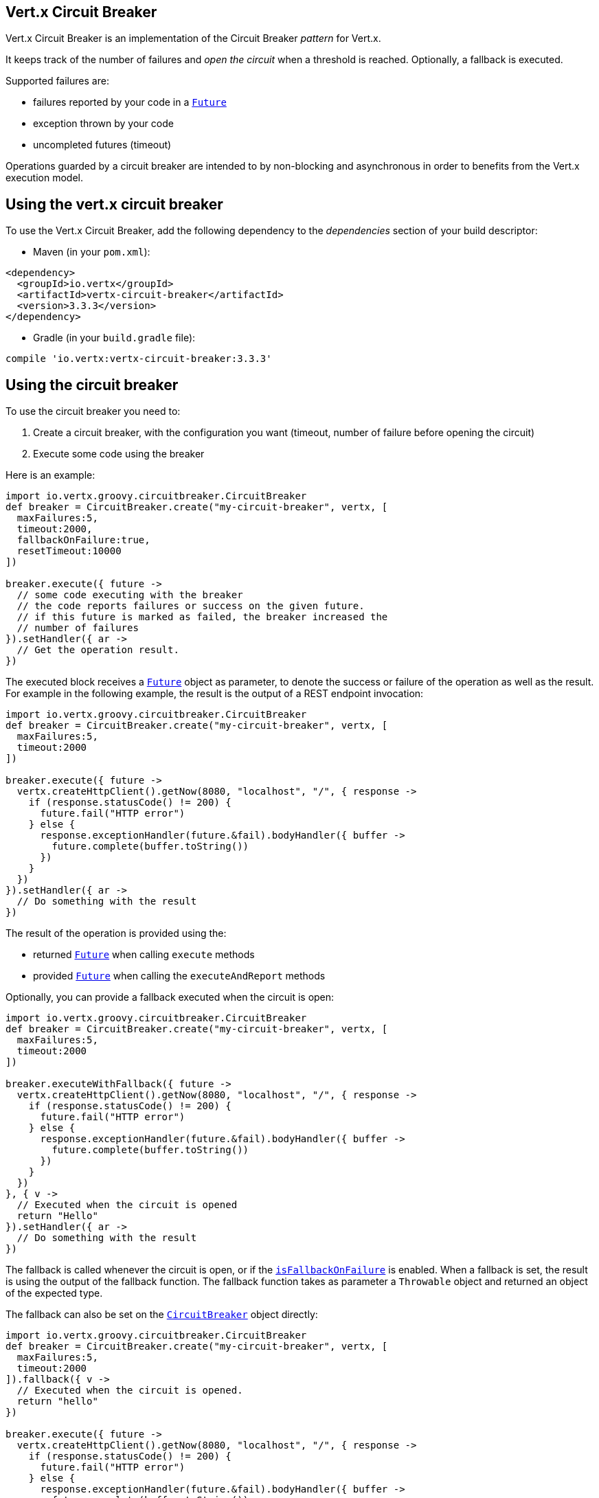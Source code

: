 == Vert.x Circuit Breaker

Vert.x Circuit Breaker is an implementation of the Circuit Breaker _pattern_ for Vert.x.

It keeps track of the
number of failures and _open the circuit_ when a threshold is reached. Optionally, a fallback is executed.

Supported failures are:

* failures reported by your code in a `link:../../groovydoc/io/vertx/groovy/core/Future.html[Future]`
* exception thrown by your code
* uncompleted futures (timeout)

Operations guarded by a circuit breaker are intended to by non-blocking and asynchronous in order to benefits from
the Vert.x execution model.

== Using the vert.x circuit breaker

To use the Vert.x Circuit Breaker, add the following dependency to the _dependencies_ section of your build
descriptor:

* Maven (in your `pom.xml`):

[source,xml,subs="+attributes"]
----
<dependency>
  <groupId>io.vertx</groupId>
  <artifactId>vertx-circuit-breaker</artifactId>
  <version>3.3.3</version>
</dependency>
----

* Gradle (in your `build.gradle` file):

[source,groovy,subs="+attributes"]
----
compile 'io.vertx:vertx-circuit-breaker:3.3.3'
----

== Using the circuit breaker

To use the circuit breaker you need to:

1. Create a circuit breaker, with the configuration you want (timeout, number of failure before opening the circuit)
2. Execute some code using the breaker

Here is an example:

[source,groovy]
----
import io.vertx.groovy.circuitbreaker.CircuitBreaker
def breaker = CircuitBreaker.create("my-circuit-breaker", vertx, [
  maxFailures:5,
  timeout:2000,
  fallbackOnFailure:true,
  resetTimeout:10000
])

breaker.execute({ future ->
  // some code executing with the breaker
  // the code reports failures or success on the given future.
  // if this future is marked as failed, the breaker increased the
  // number of failures
}).setHandler({ ar ->
  // Get the operation result.
})

----

The executed block receives a `link:../../groovydoc/io/vertx/groovy/core/Future.html[Future]` object as parameter, to denote the
success or failure of the operation as well as the result. For example in the following example, the result is the
output of a REST endpoint invocation:

[source,groovy]
----
import io.vertx.groovy.circuitbreaker.CircuitBreaker
def breaker = CircuitBreaker.create("my-circuit-breaker", vertx, [
  maxFailures:5,
  timeout:2000
])

breaker.execute({ future ->
  vertx.createHttpClient().getNow(8080, "localhost", "/", { response ->
    if (response.statusCode() != 200) {
      future.fail("HTTP error")
    } else {
      response.exceptionHandler(future.&fail).bodyHandler({ buffer ->
        future.complete(buffer.toString())
      })
    }
  })
}).setHandler({ ar ->
  // Do something with the result
})

----

The result of the operation is provided using the:

* returned `link:../../groovydoc/io/vertx/groovy/core/Future.html[Future]` when calling `execute` methods
* provided `link:../../groovydoc/io/vertx/groovy/core/Future.html[Future]` when calling the `executeAndReport` methods

Optionally, you can provide a fallback executed when the circuit is open:

[source,groovy]
----
import io.vertx.groovy.circuitbreaker.CircuitBreaker
def breaker = CircuitBreaker.create("my-circuit-breaker", vertx, [
  maxFailures:5,
  timeout:2000
])

breaker.executeWithFallback({ future ->
  vertx.createHttpClient().getNow(8080, "localhost", "/", { response ->
    if (response.statusCode() != 200) {
      future.fail("HTTP error")
    } else {
      response.exceptionHandler(future.&fail).bodyHandler({ buffer ->
        future.complete(buffer.toString())
      })
    }
  })
}, { v ->
  // Executed when the circuit is opened
  return "Hello"
}).setHandler({ ar ->
  // Do something with the result
})

----

The fallback is called whenever the circuit is open, or if the
`link:../dataobjects.html#CircuitBreakerOptions#isFallbackOnFailure()[isFallbackOnFailure]` is enabled. When a fallback is
set, the result is using the output of the fallback function. The fallback function takes as parameter a
`Throwable` object and returned an object of the expected type.

The fallback can also be set on the `link:../../groovydoc/io/vertx/groovy/circuitbreaker/CircuitBreaker.html[CircuitBreaker]` object directly:

[source,groovy]
----
import io.vertx.groovy.circuitbreaker.CircuitBreaker
def breaker = CircuitBreaker.create("my-circuit-breaker", vertx, [
  maxFailures:5,
  timeout:2000
]).fallback({ v ->
  // Executed when the circuit is opened.
  return "hello"
})

breaker.execute({ future ->
  vertx.createHttpClient().getNow(8080, "localhost", "/", { response ->
    if (response.statusCode() != 200) {
      future.fail("HTTP error")
    } else {
      response.exceptionHandler(future.&fail).bodyHandler({ buffer ->
        future.complete(buffer.toString())
      })
    }
  })
})

----

== Callbacks

You can also configures callbacks invoked when the circuit is opened or closed:

[source,groovy]
----
import io.vertx.groovy.circuitbreaker.CircuitBreaker
def breaker = CircuitBreaker.create("my-circuit-breaker", vertx, [
  maxFailures:5,
  timeout:2000
]).openHandler({ v ->
  println("Circuit opened")
}).closeHandler({ v ->
  println("Circuit closed")
})

breaker.execute({ future ->
  vertx.createHttpClient().getNow(8080, "localhost", "/", { response ->
    if (response.statusCode() != 200) {
      future.fail("HTTP error")
    } else {
      // Do something with the response
      future.complete()
    }
  })
})

----

You can also be notified when the circuit breaker decide to attempt to reset (half-open state). You can register
such as callback with `link:../../groovydoc/io/vertx/groovy/circuitbreaker/CircuitBreaker.html#halfOpenHandler(io.vertx.core.Handler)[halfOpenHandler]`.

== Event bus notification

Every time the circuit state changes, an event is published on the event bus. The address on which the event are
sent is configurable with
`link:../dataobjects.html#CircuitBreakerOptions#setNotificationAddress(java.lang.String)[notificationAddress]`. If `null` is
passed to this method, the notifications are disabled. By default, the used address is `vertx.circuit-breaker`.

Each event contains a Json Object with:

* `state` : the new circuit breaker state (`OPEN`, `CLOSED`, `HALF_OPEN`)
* `name` : the name of the circuit breaker
* `failures` : the number of failures
* `node` : the identifier of the node (`local` is Vert.x is not running in cluster mode)

== The half-open state

When the circuit is “open,” calls to the circuit breaker fail immediately, without any attempt to execute the real
operation. After a suitable amount of time (configured from
`link:../dataobjects.html#CircuitBreakerOptions#setResetTimeout(long)[resetTimeout]`, the circuit breaker decides that the
operation has a chance of succeeding, so it goes into the `half-open` state. In this state, the next call to the
circuit breaker is allowed to execute the dangerous operation. Should the call succeed, the circuit breaker resets
and returns to the `closed` state, ready for more routine operation. If this trial call fails, however, the circuit
breaker returns to the `open` state until another timeout elapses.


